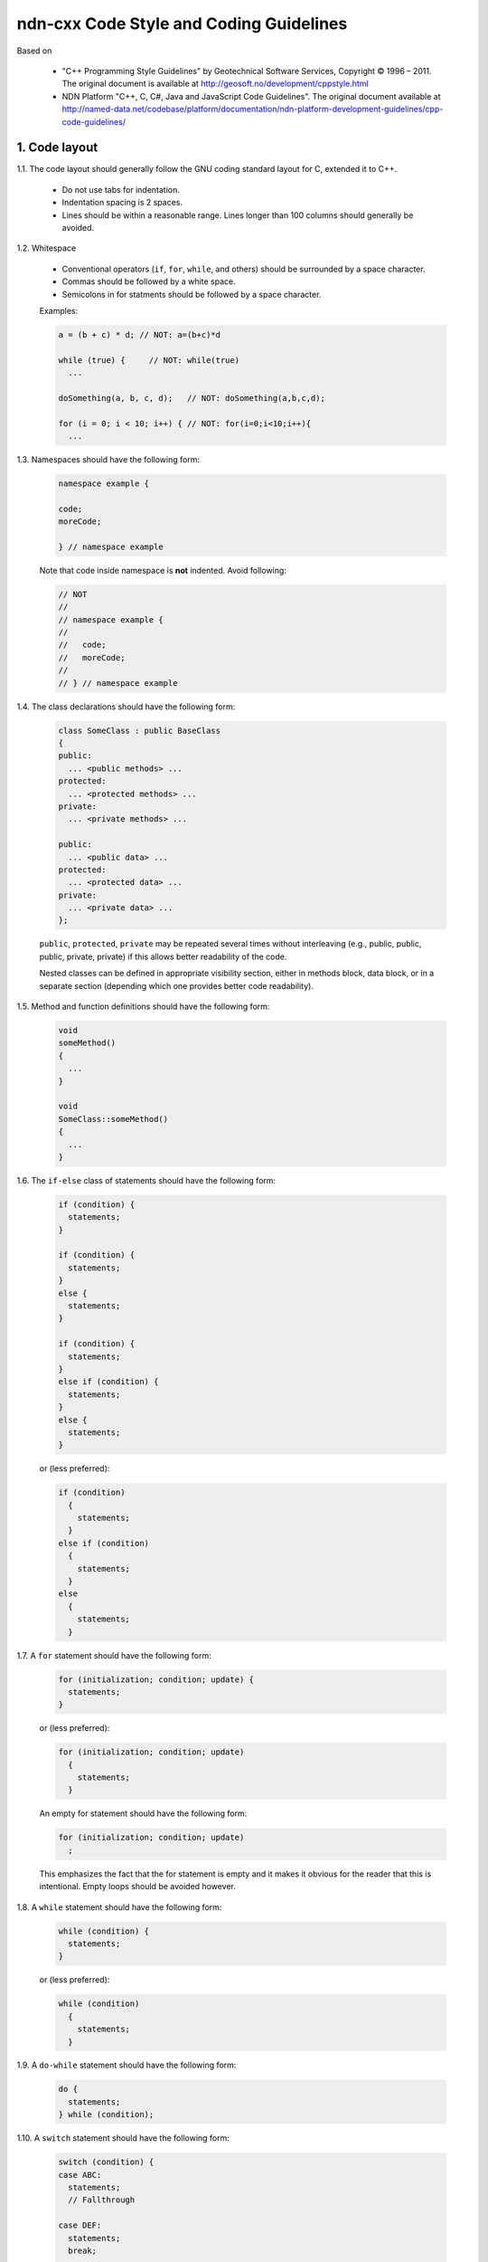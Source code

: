 ndn-cxx Code Style and Coding Guidelines
========================================

Based on

    * "C++ Programming Style Guidelines" by Geotechnical Software Services, Copyright © 1996 – 2011.
      The original document is available at `<http://geosoft.no/development/cppstyle.html>`_

    * NDN Platform "C++, C, C#, Java and JavaScript Code Guidelines".
      The original document available at `<http://named-data.net/codebase/platform/documentation/ndn-platform-development-guidelines/cpp-code-guidelines/>`_

1. Code layout
--------------

1.1. The code layout should generally follow the GNU coding standard layout for C,
extended it to C++.

    * Do not use tabs for indentation.
    * Indentation spacing is 2 spaces.
    * Lines should be within a reasonable range.  Lines longer than 100 columns should
      generally be avoided.

1.2. Whitespace

    * Conventional operators (``if``, ``for``, ``while``, and others) should be
      surrounded by a space character.
    * Commas should be followed by a white space.
    * Semicolons in for statments should be followed by a space character.

    Examples:

    .. code-block:: c++

        a = (b + c) * d; // NOT: a=(b+c)*d

        while (true) {     // NOT: while(true)
          ...

        doSomething(a, b, c, d);   // NOT: doSomething(a,b,c,d);

        for (i = 0; i < 10; i++) { // NOT: for(i=0;i<10;i++){
          ...

1.3. Namespaces should have the following form:

    .. code-block:: c++

        namespace example {

        code;
        moreCode;

        } // namespace example

    Note that code inside namespace is **not** indented. Avoid following:

    .. code-block:: c++

        // NOT
        //
        // namespace example {
        //
        //   code;
        //   moreCode;
        //
        // } // namespace example

1.4. The class declarations should have the following form:

    .. code-block:: c++

        class SomeClass : public BaseClass
        {
        public:
          ... <public methods> ...
        protected:
          ... <protected methods> ...
        private:
          ... <private methods> ...

        public:
          ... <public data> ...
        protected:
          ... <protected data> ...
        private:
          ... <private data> ...
        };

    ``public``, ``protected``, ``private`` may be repeated several times without
    interleaving (e.g., public, public, public, private, private) if this allows better
    readability of the code.

    Nested classes can be defined in appropriate visibility section, either in methods
    block, data block, or in a separate section (depending which one provides better code
    readability).

1.5. Method and function definitions should have the following form:

    .. code-block:: c++

        void
        someMethod()
        {
          ...
        }

        void
        SomeClass::someMethod()
        {
          ...
        }

1.6. The ``if-else`` class of statements should have the following form:

    .. code-block:: c++

        if (condition) {
          statements;
        }

        if (condition) {
          statements;
        }
        else {
          statements;
        }

        if (condition) {
          statements;
        }
        else if (condition) {
          statements;
        }
        else {
          statements;
        }

    or (less preferred):

    .. code-block:: c++

        if (condition)
          {
            statements;
          }
        else if (condition)
          {
            statements;
          }
        else
          {
            statements;
          }

1.7. A ``for`` statement should have the following form:

    .. code-block:: c++

        for (initialization; condition; update) {
          statements;
        }

    or (less preferred):

    .. code-block:: c++

        for (initialization; condition; update)
          {
            statements;
          }

    An empty for statement should have the following form:

    .. code-block:: c++

        for (initialization; condition; update)
          ;

    This emphasizes the fact that the for statement is empty and it makes it obvious for
    the reader that this is intentional.  Empty loops should be avoided however.

1.8. A ``while`` statement should have the following form:

    .. code-block:: c++

        while (condition) {
          statements;
        }

    or (less preferred):

    .. code-block:: c++

        while (condition)
          {
            statements;
          }

1.9. A ``do-while`` statement should have the following form:

    .. code-block:: c++

        do {
          statements;
        } while (condition);

1.10. A ``switch`` statement should have the following form:

    .. code-block:: c++

        switch (condition) {
        case ABC:
          statements;
          // Fallthrough

        case DEF:
          statements;
          break;

        case XYZ:
          statements;
          break;

        default:
          statements;
          break;
        }

    or (less preferred):

    .. code-block:: c++

        switch (condition)
          {
          case ABC:
            statements;
            // Fallthrough

          case DEF:
            statements;
            break;

          case XYZ:
            statements;
            break;

          default:
            statements;
            break;
          }

    The explicit ``Fallthrough`` comment should be included whenever there is a case
    statement without a break statement.  Leaving the break out is a common error, and it
    must be made clear that it is intentional when it is not there.

1.11. A ``try-catch`` statement should have the following form:

    .. code-block:: c++

        try {
          statements;
        }
        catch (Exception& exception) {
          statements;
        }

    or (less preferred):

    .. code-block:: c++

        try
          {
            statements;
          }
        catch (Exception& exception)
          {
            statements;
          }

1.12. The incompleteness of split lines must be made obvious.

    .. code-block:: c++

        totalSum = a + b + c +
                   d + e;
        function(param1, param2,
                 param3);
        for (int tableNo = 0; tableNo < nTables;
             tableNo += tableStep) {
          ...
        }

    Split lines occurs when a statement exceed the 80 column limit given above. It is
    difficult to give rigid rules for how lines should be split, but the examples above should
    give a general hint.In general:

    * Break after a comma.
    * Break after an operator.
    * Align the new line with the beginning of the expression on the previous line.

    Exceptions:

    * The following is the standard practice with operator<<:

        .. code-block:: c++

            std::cout << "Something here "
                      << "Something there" << std::endl;

1.13.  When class variables need to be initialized in the constructor, the initialization
should take the following form:

    .. code-block:: c++

        SomeClass::SomeClass(int value, const std::string& string)
          : m_value(value)
          , m_string(string)
          ...
        {
        }

    Each initialization should be put on a separate line, starting either with the colon
    for the first initialization or with comma for all subsequent initializations.

1.14. A range-based ``for`` statement should have the following form:

    .. code-block:: c++

        for (T i : range) {
          statements;
        }

1.15. A lambda expression should have the following form:

    .. code-block:: c++

        [&capture1, capture2] (T1 arg1, T2 arg2) {
          statements;
        }

        [&capture1, capture2] (T1 arg1, T2 arg2) mutable {
          statements;
        }

        [this] (T arg) {
          statements;
        }

    If the function has no parameters, ``()`` should be omitted.

    .. code-block:: c++

        [&capture1, capture2] {
          statements;
        }

    Capture-all (``[&]`` and ``[=]``) is permitted, but its usage should be minimized.
    Only use capture-all when it significantly simplifies code and improves readability.

    .. code-block:: c++

        [&] (T arg) {
          statements;
        }

        [=] (T arg) {
          statements;
        }

    Trailing return type should be omitted. Write them only when compiler cannot deduce
    return type automatically, or when it improves readability.
    ``()`` is required by C++ standard when trailing return type is written.

    .. code-block:: c++

        [] (T arg) -> int {
          statements;
        }

        [] () -> int {
          statements;
        }

    If the function body has only one line, and the whole lambda expression can fit in one line,
    the following form is also acceptable:

    .. code-block:: c++

        [&capture1, capture2] (T1 arg1, T2 arg2) { statement; }

    No-op can be written in a more compact form:

    .. code-block:: c++

        []{}

1.16. List initialization should have the following form:

    .. code-block:: c++

        T object{arg1, arg2};

        T{arg1, arg2};

        new T{arg1, arg2};

        return {arg1, arg2};

        function({arg1, arg2}, otherArgument);

        object[{arg1, arg2}];

        T({arg1, arg2})

        class Class
        {
        private:
          T m_member = {arg1, arg2}; // not supported by GCC 4.6
          static T s_member = {arg1, arg2};
        };

        Class::Class()
          : m_member{arg1, arg2}
        {
        }

        T object = {arg1, arg2};

    An empty braced-init-list is written as ``{}``. For example:

    .. code-block:: c++

        T object{};

        T object = {};

2. Naming Conventions
---------------------

2.1. C++ header files should have the extension ``.hpp``. Source files should have the
extension ``.cpp``

    File names should be all lower case. If the class name
    is a composite of several words, each word in a file name should be separated with a
    dash (-). A class should be declared in a header file and defined in a source file
    where the name of the files match the name of the class.

    ::

        my-class.hpp, my-class.cpp


2.2. Names representing types must be written in English in mixed case starting with upper case.

    .. code-block:: c++

        class MyClass;
        class Line;
        class SavingsAccount;

2.3. Variable names must be written in English in mixed case starting with lower case.

    .. code-block:: c++

        MyClass myClass;
        Line line;
        SavingsAccount savingsAccount;
        int theAnswerToLifeTheUniverseAndEverything;

2.4. Named constants (including enumeration values) must be all uppercase using underscore
to separate words.

    .. code-block:: c++

        const int MAX_ITERATIONS = 25;
        const std::string COLOR_RED = "red";
        static const double PI = 3.14;

    In some cases, it is a better (or is the only way for complex constants in header-only
    classes) to implement the value as a method:

    .. code-block:: c++

        int
        getMaxIterations()
        {
          return 25;
        }

2.5. Names representing methods or functions must be commands starting with a verb and
written in mixed case starting with lower case.

    .. code-block:: c++

        std::string
        getName()
        {
          ...
        }

        double
        computeTotalWidth()
        {
          ...
        }

2.6. Names representing namespaces should be all lowercase.

    .. code-block:: c++

        namespace model {
        namespace analyzer {

        ...

        } // namespace analyzer
        } // namespace model

2.7. Names representing generic template types should be a single uppercase letter

    .. code-block:: c++

        template<class T> ...
        template<class C, class D> ...

    However, when template parameter represents a certain concept and expected to have a
    certain interface, the name should be explicitly spelled out:

    .. code-block:: c++

        template<class FaceBase> ...
        template<class Packet> ...

2.8. Abbreviations and acronyms must not be uppercase when used as name.

    .. code-block:: c++

        exportHtmlSource(); // NOT: exportHTMLSource();
        openDvdPlayer();    // NOT: openDVDPlayer();

2.9. Global variables should have ``g_`` prefix

    .. code-block:: c++

        g_mainWindow.open();
        g_applicationContext.getName();

    In general, the use of global variables should be avoided.  Consider using singleton
    objects instead.

2.10. Private class variables should have ``m_`` prefix. Static class variables should have
``s_`` prefix.

    .. code-block:: c++

        class SomeClass
        {
        private:
          int m_length;

          static std::string s_name;
        };


2.11. Variables with a large scope should have long (explicit) names, variables with a small
scope can have short names.

    Scratch variables used for temporary storage or indices are best kept short.  A
    programmer reading such variables should be able to assume that its value is not used
    outside of a few lines of code. Common scratch variables for integers are ``i``,
    ``j``, ``k``, ``m``, ``n`` and for characters ``c`` and ``d``.

2.12. The name of the object is implicit, and should be avoided in a method name.

    .. code-block:: c++

        line.getLength(); // NOT: line.getLineLength();

    The latter seems natural in the class declaration, but proves superfluous in use, as
    shown in the example.

2.13. The terms ``get/set`` must be used where an attribute is accessed directly.

    .. code-block:: c++

        employee.getName();
        employee.setName(name);

        matrix.getElement(2, 4);
        matrix.setElement(2, 4, value);

2.14. The term ``compute`` can be used in methods where something is computed.

    .. code-block:: c++

        valueSet.computeAverage();
        matrix.computeInverse()

    Give the reader the immediate clue that this is a potentially time-consuming operation,
    and if used repeatedly, he might consider caching the result. Consistent use of the term
    enhances readability.

2.15. The term ``find`` can be used in methods where something is looked up.

    .. code-block:: c++

        vertex.findNearestVertex();
        matrix.findMinElement();

    Give the reader the immediate clue that this is a simple look up method with a minimum
    of computations involved. Consistent use of the term enhances readability.

2.16. Plural form should be used on names representing a collection of objects.

    .. code-block:: c++

        vector<Point> points;
        int values[];

    Enhances readability since the name gives the user an immediate clue of the type of
    the variable and the operations that can be performed on its elements.

2.17. The prefix ``n`` should be used for variables representing a number of objects.

    .. code-block:: c++

        nPoints, nLines

    The notation is taken from mathematics where it is an established convention for
    indicating a number of objects.


2.18. The suffix ``No`` should be used for variables representing an entity number.

    .. code-block:: c++

        tableNo, employeeNo

    The notation is taken from mathematics where it is an established convention for
    indicating an entity number.  An elegant alternative is to prefix such variables with
    an ``i``: ``iTable``, ``iEmployee``.  This effectively makes them named iterators.

2.19. The prefix ``is``, ``has``, ``need``, or similar should be used for boolean variables and
methods.

    .. code-block:: c++

        isSet, isVisible, isFinished, isFound, isOpen
        needToConvert, needToFinish

2.20. Complement names must be used for complement operations, reducing complexity by
symmetry.

    ::

        get/set, add/remove, create/destroy, start/stop, insert/delete,
        increment/decrement, old/new, begin/end, first/last, up/down, min/max,
        next/previous (and commonly used next/prev), open/close, show/hide,
        suspend/resume, etc.

    Pair ``insert/erase`` should be preferred.  ``insert/delete`` can also be used if it
    does not conflict with C++ delete keyword.

2.21. Variable names should not include reference to variable type (do not use Hungarian
notation).

    .. code-block:: c++

        Line* line; // NOT: Line* pLine;
                    // NOT: Line* linePtr;

        size_t nPoints; // NOT lnPoints

        char* name; // NOT szName

2.22. Negated boolean variable names should be avoided.

    .. code-block:: c++

        bool isError; // NOT: isNoError
        bool isFound; // NOT: isNotFound

2.23. Enumeration constants recommended to prefix with a common type name.

    .. code-block:: c++

        enum Color {
          COLOR_RED,
          COLOR_GREEN,
          COLOR_BLUE
        };

2.24. Exceptions can be suffixed with either ``Exception`` (e.g., ``SecurityException``) or
``Error`` (e.g., ``SecurityError``).

    The recommended method is to declare exception class ``Exception`` or ``Error`` as an
    inner class, from which the exception is thrown.  For example, when declaring class
    ``Foo`` that can throw errors, one can write the following:

    .. code-block:: c++

        #include <stdexcept>

        class Foo
        {
          class Error : public std::runtime_error
          {
          public:
            explicit
            Error(const std::string& what)
              : std::runtime_error(what)
            {
            }
          };
        };

    In addition to that, if class Foo is a base class or interface for some class
    hierarchy, then child classes should should define their own ``Error`` or
    ``Exception`` classes that are inherited from the parent's Error class.


2.25. Functions (methods returning something) should be named after what they return and
procedures (void methods) after what they do.

    Increase readability. Makes it clear what the unit should do and especially all the
    things it is not supposed to do. This again makes it easier to keep the code clean of
    side effects.

3. Miscellaneous
----------------

3.1. Exceptions can be used in the code, but should be used only in exceptional cases and
not in the primary processing path.

3.2. Header files must contain an include guard.

    For example, header file located in ``module/class-name.hpp`` or in
    ``src/module/class-name.hpp`` should have header guard in the following form:

    .. code-block:: c++

        #ifndef APP_MODULE_CLASS_NAME_HPP
        #define APP_MODULE_CLASS_NAME_HPP
        ...
        #endif // APP_MODULE_CLASS_NAME_HPP

    The name should follow the location of the file inside the source tree and prevents
    naming conflicts.  Header guard should be prefixed with the application/library name
    to avoid conflicts with other packaged and libraries.

3.3. Header files which are in the same source distribution should be included in
``"quotes"``, if possible with a path relative to the source file.  Header files for
system and other external libraries should be included in ``<angle brackets>``.

    .. code-block:: c++

        #include <string>
        #include <boost/lexical_cast.hpp>

        #include "util/random.hpp"

3.4. Include statements should be sorted and grouped. Sorted by their hierarchical position
in the system with low level files included first. Leave an empty line between groups
of include statements.

    .. code-block:: c++

        #include <fstream>
        #include <iomanip>

        #include <boost/lexical_cast.hpp>
        #include <boost/regex.hpp>

        #include "detail/pending-interest.hpp"
        #include "util/random.hpp"


3.5. Types that are local to one file only can be declared inside that file.


3.6. Implicit conversion is generally allowed.

    Implicit conversion between integer and floating point numbers can cause problems and
    should be avoided.

    Implicit conversion in single-argument constructor is usually undesirable. Therefore, all
    single-argument constructors should be marked 'explicit', unless implicit conversion is
    desirable. In that case, a comment should document the reason.

    Avoid C-style casts. Use ``static_cast``, ``dynamic_cast``, ``reinterpret_cast``,
    ``const_cast`` instead where appropriate.  Use ``static_pointer_cast``,
    ``dynamic_pointer_cast``, ``const_pointer_cast`` when dealing with ``shared_ptr``.


3.7. Variables should be initialized where they are declared.

    This ensures that variables are valid at any time. Sometimes it is impossible to
    initialize a variable to a valid value where it is declared:

    .. code-block:: c++

        int x, y, z;
        getCenter(&x, &y, &z);

    In these cases it should be left uninitialized rather than initialized to some phony
    value.

3.8. In most cases, class instance variables should not be declared public.

    The concepts of information hiding and encapsulation are violated by public variables. Use
    private variables and access methods instead.

    Exceptions to this rule:

    * when the class is essentially a dumb data structure with no or minimal behavior
      (equivalent to a C struct, also known as PODS). In this case it is appropriate to make
      the instance variables public by using struct.

    * when the class is used only inside the compilation unit, e.g., when implementing pImpl
      idiom (aka Bridge pattern) or similar cases.


3.9. C++ pointers and references should have their reference symbol next to the type rather
than to the name.

    .. code-block:: c++

        float* x; // NOT: float *x;
        int& y;   // NOT: int &y;

3.10. Implicit test for 0 should not be used other than for boolean variables and pointers.

    .. code-block:: c++

        if (nLines != 0)  // NOT: if (nLines)
        if (value != 0.0) // NOT: if (value)

3.11. When checking if ``shared_ptr`` points to an object, explicit ``static_cast<bool>``
must be used.

    ``shared_ptr`` in C++11 (unlike ``boost::shared_ptr``) does not have implicit
    conversion to bool.

3.12. Loop variables should be initialized immediately before the loop.

    .. code-block:: c++

        isDone = false;        // NOT: bool isDone = false;
        while (!isDone) {      //      // other stuff
          :                    //      while (!isDone) {
        }                      //        :
                               //      }

3.13. The form while (true) should be used for infinite loops.

    .. code-block:: c++

        while (true) {
          ...
        }

        // NOT:
        for (;;) { // NO!
          :
        }
        while (1) { // NO!
          :
        }

3.14. Complex conditional expressions must be avoided. Introduce temporary boolean variables
instead.

    .. code-block:: c++

        bool isFinished = (elementNo < 0) || (elementNo > maxElement);
        bool isRepeatedEntry = elementNo == lastElement;
        if (isFinished || isRepeatedEntry) {
          ...
        }

        // NOT:
        // if ((elementNo < 0) || (elementNo > maxElement) || elementNo == lastElement) {
        //  ...
        // }

    By assigning boolean variables to expressions, the program gets automatic
    documentation.  The construction will be easier to read, debug and maintain.

3.15. The conditional should be put on a separate line.

    .. code-block:: c++

        if (isDone)         // NOT: if (isDone) doCleanup();
          doCleanup();

    This is for debugging purposes. When writing on a single line, it is not apparent
    whether the test is really true or not.

3.16. Assignment statements in conditionals must be avoided.

    .. code-block:: c++

        File* fileHandle = open(fileName, "w");
        if (!fileHandle) {
          ...
        }

        // NOT
        // if (!(fileHandle = open(fileName, "w"))) {
        //  ..
        // }

3.17. The use of magic numbers in the code should be avoided. Numbers other than 0 and 1
should be considered declared as named constants instead.

    If the number does not have an obvious meaning by itself, the readability is enhanced
    by introducing a named constant instead.  A different approach is to introduce a method
    from which the constant can be accessed.

3.18. Floating point constants should always be written with decimal point, at least one
    decimal, and without omitting 0 before decimal point.

    .. code-block:: c++

        double total = 0.0;     // NOT: double total = 0;
        double someValue = 0.1; // NOT double someValue = .1;
        double speed = 3.0e8;   // NOT: double speed = 3e8;
        double sum;
        ...
        sum = (a + b) * 10.0;

3.19. ``goto`` should not be used.

Goto statements violate the idea of structured code.  Only in some very few cases (for
instance breaking out of deeply nested structures) should goto be considered, and only if
the alternative structured counterpart is proven to be less readable.

3.20. ``nullptr`` should be used to represent a null pointer, instead of "0" or "NULL".

3.21. Logical units within a block should be separated by one blank line.

    .. code-block:: c++

        Matrix4x4 matrix = new Matrix4x4();

        double cosAngle = Math.cos(angle);
        double sinAngle = Math.sin(angle);

        matrix.setElement(1, 1, cosAngle);
        matrix.setElement(1, 2, sinAngle);
        matrix.setElement(2, 1, -sinAngle);
        matrix.setElement(2, 2, cosAngle);

        multiply(matrix);

    Enhance readability by introducing white space between logical units of a block.

3.22. Variables in declarations can be left aligned.

    .. code-block:: c++

        AsciiFile* file;
        int        nPoints;
        float      x, y;

    Enhance readability. The variables are easier to spot from the types by alignment.

3.23. Use alignment wherever it enhances readability.

    .. code-block:: c++

        value = (potential        * oilDensity)   / constant1 +
                (depth            * waterDensity) / constant2 +
                (zCoordinateValue * gasDensity)   / constant3;

        minPosition =     computeDistance(min,     x, y, z);
        averagePosition = computeDistance(average, x, y, z);

    There are a number of places in the code where white space can be included to enhance
    readability even if this violates common guidelines. Many of these cases have to do
    with code alignment. General guidelines on code alignment are difficult to give, but
    the examples above should give a general clue.

3.24. All comments should be written in English.

    In an international environment English is the preferred language.

3.25. Use ``//`` for all comments, including multi-line comments.

    .. code-block:: c++

        // Comment spanning
        // more than one line.

    Since multilevel C-commenting is not supported, using ``//`` comments ensure that it
    is always possible to comment out entire sections of a file using ``/* */`` for
    debugging purposes etc.

    There should be a space between the ``//`` and the actual comment, and comments should
    always start with an upper case letter and end with a period.

    However, method and class documentation comments should use ``/** */`` style for
    Doxygen, JavaDoc and JSDoc.

3.26. Comments should be included relative to their position in the code.

    .. code-block:: c++

        while (true) {
          // Do something
          something();
        }

        // NOT:
        while (true) {
        // Do something
          something();
        }

    This is to avoid that the comments break the logical structure of the program.

3.27. Use ``BOOST_ASSERT`` and ``BOOST_ASSERT_MSG`` for runtime assertions.

    .. code-block:: c++

        int x = 1;
        int y = 2;
        int z = x + y;
        BOOST_ASSERT(z - y == x);

    The expression passed to ``BOOST_ASSERT`` MUST NOT have side effects,
    because it MAY NOT be evaluated in release builds.

3.28. Use ``static_assert`` for static assertions.

    .. code-block:: c++

        class BaseClass
        {
        };

        class DerivedClass : public BaseClass
        {
        };

        static_assert(std::is_base_of<BaseClass, DerivedClass>::value,
                      "DerivedClass must inherit from BaseClass");

3.29. ``auto`` type specifier MAY be used for local variables, if a human reader
      can easily deduce the actual type.

    .. code-block:: c++

        std::vector<int> intVector;
        auto i = intVector.find(4);

        auto stringSet = std::make_shared<std::set<std::string>>();

    ``auto`` SHOULD NOT be used if a human reader cannot easily deduce the actual type.

    .. code-block:: c++

        auto x = foo(); // BAD if the declaration of foo() isn't nearby

    ``const auto&`` SHOULD be used to represent constant reference types.
    ``auto&&`` SHOULD be used to represent mutable reference types.

    .. code-block:: c++

        std::list<std::string> strings;

        for (const auto& str : strings) {
          statements; // cannot modify `str`
        }
        for (auto&& str : strings) {
          statements; // can modify `str`
        }

3.30. Annotate with ``override`` or ``final`` when overriding a virtual method or destructor.

    ``virtual`` should still be used along with ``override`` and ``final``,
    so that a human reader can easily recognize a virtual method
    without looking toward the end of the function signature.

    .. code-block:: c++

        class Stream
        {
        public:
          virtual void
          open();
        };

        class InputStream : public Stream
        {
        public:
          virtual void
          open() override;
        };

        class Console : public InputStream
        {
        public:
          virtual void
          open() override;
        };

    ndn-cxx declares ``NDN_CXX_DECL_OVERRIDE`` and ``NDN_CXX_DECL_FINAL`` macros that
    expand to ``override`` and ``final`` if the compiler supports this feature,
    but expand to nothing with older compilers.
    These must be used in place of ``override`` and ``final``,
    so that ndn-cxx remains compatible with older compilers.

    ``NDN_CXX_DECL_OVERRIDE`` and ``NDN_CXX_DECL_FINAL`` macros are for ndn-cxx internal use.
    Other projects, if adopting this style guide, should define their own macros if needed.

3.31. The recommended way to throw an exception derived from ``std::exception`` is to use
the ``BOOST_THROW_EXCEPTION``
`macro <http://www.boost.org/doc/libs/1_42_0/libs/exception/doc/BOOST_THROW_EXCEPTION.html>`__.
Exceptions thrown using this macro will be bundled with additional diagnostic information, including
filename, line number, and function name from where the exception was thrown.
